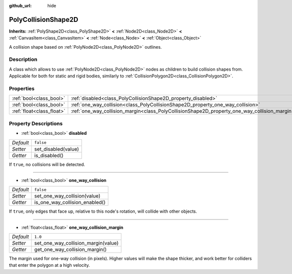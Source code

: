 :github_url: hide

.. Generated automatically by doc/tools/make_rst.py in Godot's source tree.
.. DO NOT EDIT THIS FILE, but the PolyCollisionShape2D.xml source instead.
.. The source is found in doc/classes or modules/<name>/doc_classes.

.. _class_PolyCollisionShape2D:

PolyCollisionShape2D
====================

**Inherits:** :ref:`PolyShape2D<class_PolyShape2D>` **<** :ref:`Node2D<class_Node2D>` **<** :ref:`CanvasItem<class_CanvasItem>` **<** :ref:`Node<class_Node>` **<** :ref:`Object<class_Object>`

A collision shape based on :ref:`PolyNode2D<class_PolyNode2D>` outlines.

Description
-----------

A class which allows to use :ref:`PolyNode2D<class_PolyNode2D>` nodes as children to build collision shapes from. Applicable for both for static and rigid bodies, similarly to :ref:`CollisionPolygon2D<class_CollisionPolygon2D>`.

Properties
----------

+---------------------------+-----------------------------------------------------------------------------------------------+-----------+
| :ref:`bool<class_bool>`   | :ref:`disabled<class_PolyCollisionShape2D_property_disabled>`                                 | ``false`` |
+---------------------------+-----------------------------------------------------------------------------------------------+-----------+
| :ref:`bool<class_bool>`   | :ref:`one_way_collision<class_PolyCollisionShape2D_property_one_way_collision>`               | ``false`` |
+---------------------------+-----------------------------------------------------------------------------------------------+-----------+
| :ref:`float<class_float>` | :ref:`one_way_collision_margin<class_PolyCollisionShape2D_property_one_way_collision_margin>` | ``1.0``   |
+---------------------------+-----------------------------------------------------------------------------------------------+-----------+

Property Descriptions
---------------------

.. _class_PolyCollisionShape2D_property_disabled:

- :ref:`bool<class_bool>` **disabled**

+-----------+---------------------+
| *Default* | ``false``           |
+-----------+---------------------+
| *Setter*  | set_disabled(value) |
+-----------+---------------------+
| *Getter*  | is_disabled()       |
+-----------+---------------------+

If ``true``, no collisions will be detected.

----

.. _class_PolyCollisionShape2D_property_one_way_collision:

- :ref:`bool<class_bool>` **one_way_collision**

+-----------+--------------------------------+
| *Default* | ``false``                      |
+-----------+--------------------------------+
| *Setter*  | set_one_way_collision(value)   |
+-----------+--------------------------------+
| *Getter*  | is_one_way_collision_enabled() |
+-----------+--------------------------------+

If ``true``, only edges that face up, relative to this node's rotation, will collide with other objects.

----

.. _class_PolyCollisionShape2D_property_one_way_collision_margin:

- :ref:`float<class_float>` **one_way_collision_margin**

+-----------+-------------------------------------+
| *Default* | ``1.0``                             |
+-----------+-------------------------------------+
| *Setter*  | set_one_way_collision_margin(value) |
+-----------+-------------------------------------+
| *Getter*  | get_one_way_collision_margin()      |
+-----------+-------------------------------------+

The margin used for one-way collision (in pixels). Higher values will make the shape thicker, and work better for colliders that enter the polygon at a high velocity.

.. |virtual| replace:: :abbr:`virtual (This method should typically be overridden by the user to have any effect.)`
.. |const| replace:: :abbr:`const (This method has no side effects. It doesn't modify any of the instance's member variables.)`
.. |vararg| replace:: :abbr:`vararg (This method accepts any number of arguments after the ones described here.)`
